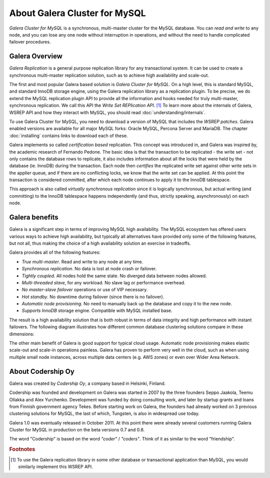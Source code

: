 About Galera Cluster for MySQL
==============================

*Galera Cluster for MySQL* is a synchronous, multi-master cluster for the
MySQL database. You can *read and write* to any node, and you can lose any one
node without interruption in operations, and without the need to handle 
complicated failover procedures.

.. image:: /images/galera_multi_master.png

.. _galera_overview:

Galera Overview
---------------

*Galera Replication* is a general purpose replication library for any 
transactional system. It can be used to create a synchronous multi-master
replication solution, such as to achieve high availability and scale-out.

The first and most popular Galera based solution is *Galera Cluster for MySQL*.
On a high level, this is standard MySQL, and standard InnoDB storage engine, 
using the Galera replication library as a replication plugin. To be precise,
we do extend the MySQL replication plugin API to provide all the information
and hooks needed for truly multi-master, synchronous replication. We call this
API the *Write Set REPlication API*. [#fn_wsrepapi]_ To learn more about the 
internals of Galera, WSREP API and how they interact with MySQL, you should
read :doc:`understanding/internals`.

To use Galera Cluster for MySQL, you need to download a version of MySQL that
includes the *WSREP patches*. Galera enabled versions are available for all
major MySQL forks: Oracle MySQL, Percona Server and MariaDB. The chapter
:doc:`installing` contains links to download each of these.

Galera implements so called *certification based* replication. This concept
was introduced in, and Galera was inspired by, the academic research of Fernando
Pedone. The basic idea is that the transaction to be replicated - the write
set - not only contains the database rows to replicate, it also includes 
information about all the locks that were held by the database (ie. InnoDB)
during the transaction. Each node then *certifies* the replicated write set
against other write sets in the applier queue, and if there are no conflicting
locks, we know that the write set can be applied. At this point the transaction
is considered committed, after which each node continues to apply it to the
InnoDB tablespace. 

This approach is also called *virtually synchronous replication* since it is 
logically synchronous, but actual writing (and committing) to the InnoDB
tablespace happens independently (and thus, strictly speaking, asynchronously)
on each node.

.. _galera_benefits:

Galera benefits
---------------

Galera is a significant step in terms of improving MySQL high availability.
The MySQL ecosystem has offered users various ways to achieve high availability,
but typically all alternatives have provided only some of the following
features, but not all, thus making the choice of a high availability solution
an exercise in tradeoffs.

Galera provides all of the following features:

* *True multi-master*. Read and write to any node at any time.
* *Synchronous replication*. No data is lost at node crash or failover.
* *Tightly coupled*. All nodes hold the same state. No diverged data between nodes allowed.
* *Multi-threaded slave*, for any workload. No slave lag or performance overhead.
* *No master-slave failover* operations or use of VIP necessary.
* *Hot standby*. No downtime during failover (since there is no failover).
* *Automatic node provisioning*. No need to manually back up the database and 
  copy it to the new node.
* *Supports InnoDB* storage engine. Compatible with MySQL installed base.

The result is a high availability solution that is both robust in terms of
data integrity and high performance with instant failovers. The following 
diagram illustrates how different common database clustering solutions compare 
in these dimensions:

.. image:: /images/ha_alternatives.png

The other main benefit of Galera is good support for typical cloud usage.
Automatic node provisioning makes elastic scale-out and scale-in operations
painless. Galera has proven to perform very well in the cloud, such as when
using multiple small node instances, across multiple data centers (e.g. AWS
zones) or even over Wider Area Network.


.. _about_codership:

About Codership Oy
------------------

Galera was created by *Codership Oy*, a company based in Helsinki, Finland.

Codership was founded and development on Galera was started in 2007 by the three
founders Seppo Jaakola, Teemu Ollakka and Alex Yurchenko. Development was funded
by doing consulting work, and later by startup grants and loans from Finnish
government agency Tekes. Before starting work on Galera, the founders had 
already worked on 3 previous clustering solutions for MySQL, the last of which, 
Tungsten, is also in widespread use today. 

Galera 1.0 was eventually released in October 2011. At this point there were 
already several customers running Galera Cluster for MySQL in production on
the beta versions 0.7 and 0.8.

The word "Codership" is based on the word *"coder"* / *"coders"*. Think of it as
similar to the word "friendship".




.. rubric:: Footnotes

.. [#fn_wsrepapi] To use the Galera replication library in some other database 
                  or transactional application than MySQL, you would similarly 
                  implement this WSREP API.